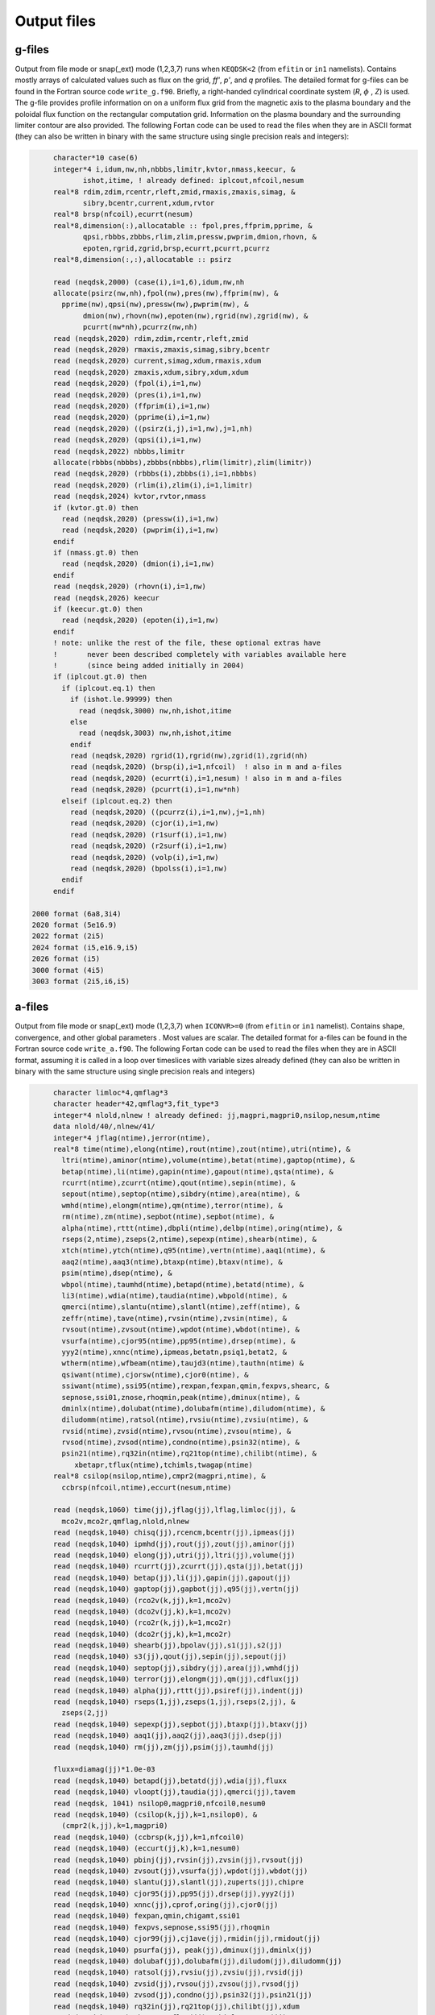 Output files
============

g-files
-------
Output from file mode or snap(_ext) mode (1,2,3,7) runs when ``KEQDSK<2`` (from ``efitin`` or ``in1`` namelists).
Contains mostly arrays of calculated values such as flux on the grid, *ff'*, *p'*, and *q* profiles.
The detailed format for g-files can be found in the Fortran source code ``write_g.f90``. 
Briefly, a right-handed cylindrical coordinate system (*R*, :math:`{\phi}` , *Z*) is used. The g-file provides
profile information on on a uniform flux grid from the magnetic axis to the plasma boundary
and the poloidal flux function on the rectangular computation grid. Information on the plasma
boundary and the surrounding limiter contour are also provided.  The following Fortan code can
be used to read the files when they are in ASCII format (they can also be written in binary
with the same structure using single precision reals and integers):

.. code-block:: fortran

         character*10 case(6)
         integer*4 i,idum,nw,nh,nbbbs,limitr,kvtor,nmass,keecur, &
                ishot,itime, ! already defined: iplcout,nfcoil,nesum
         real*8 rdim,zdim,rcentr,rleft,zmid,rmaxis,zmaxis,simag, &
                sibry,bcentr,current,xdum,rvtor
         real*8 brsp(nfcoil),ecurrt(nesum)
         real*8,dimension(:),allocatable :: fpol,pres,ffprim,pprime, &
                qpsi,rbbbs,zbbbs,rlim,zlim,pressw,pwprim,dmion,rhovn, &
                epoten,rgrid,zgrid,brsp,ecurrt,pcurrt,pcurrz
         real*8,dimension(:,:),allocatable :: psirz

         read (neqdsk,2000) (case(i),i=1,6),idum,nw,nh
         allocate(psirz(nw,nh),fpol(nw),pres(nw),ffprim(nw), &
           pprime(nw),qpsi(nw),pressw(nw),pwprim(nw), &
                dmion(nw),rhovn(nw),epoten(nw),rgrid(nw),zgrid(nw), &
                pcurrt(nw*nh),pcurrz(nw,nh)
         read (neqdsk,2020) rdim,zdim,rcentr,rleft,zmid
         read (neqdsk,2020) rmaxis,zmaxis,simag,sibry,bcentr
         read (neqdsk,2020) current,simag,xdum,rmaxis,xdum
         read (neqdsk,2020) zmaxis,xdum,sibry,xdum,xdum
         read (neqdsk,2020) (fpol(i),i=1,nw)
         read (neqdsk,2020) (pres(i),i=1,nw)
         read (neqdsk,2020) (ffprim(i),i=1,nw)
         read (neqdsk,2020) (pprime(i),i=1,nw)
         read (neqdsk,2020) ((psirz(i,j),i=1,nw),j=1,nh)
         read (neqdsk,2020) (qpsi(i),i=1,nw)
         read (neqdsk,2022) nbbbs,limitr
         allocate(rbbbs(nbbbs),zbbbs(nbbbs),rlim(limitr),zlim(limitr))
         read (neqdsk,2020) (rbbbs(i),zbbbs(i),i=1,nbbbs)
         read (neqdsk,2020) (rlim(i),zlim(i),i=1,limitr)
         read (neqdsk,2024) kvtor,rvtor,nmass
         if (kvtor.gt.0) then
           read (neqdsk,2020) (pressw(i),i=1,nw)
           read (neqdsk,2020) (pwprim(i),i=1,nw)
         endif
         if (nmass.gt.0) then
           read (neqdsk,2020) (dmion(i),i=1,nw)
         endif
         read (neqdsk,2020) (rhovn(i),i=1,nw)
         read (neqdsk,2026) keecur
         if (keecur.gt.0) then
           read (neqdsk,2020) (epoten(i),i=1,nw)
         endif
         ! note: unlike the rest of the file, these optional extras have
         !       never been described completely with variables available here
         !       (since being added initially in 2004)
         if (iplcout.gt.0) then
           if (iplcout.eq.1) then
             if (ishot.le.99999) then
               read (neqdsk,3000) nw,nh,ishot,itime
             else
               read (neqdsk,3003) nw,nh,ishot,itime
             endif
             read (neqdsk,2020) rgrid(1),rgrid(nw),zgrid(1),zgrid(nh)
             read (neqdsk,2020) (brsp(i),i=1,nfcoil)  ! also in m and a-files
             read (neqdsk,2020) (ecurrt(i),i=1,nesum) ! also in m and a-files
             read (neqdsk,2020) (pcurrt(i),i=1,nw*nh)
           elseif (iplcout.eq.2) then
             read (neqdsk,2020) ((pcurrz(i),i=1,nw),j=1,nh)
             read (neqdsk,2020) (cjor(i),i=1,nw)
             read (neqdsk,2020) (r1surf(i),i=1,nw)
             read (neqdsk,2020) (r2surf(i),i=1,nw)
             read (neqdsk,2020) (volp(i),i=1,nw)
             read (neqdsk,2020) (bpolss(i),i=1,nw)
           endif
         endif

    2000 format (6a8,3i4)
    2020 format (5e16.9)
    2022 format (2i5)
    2024 format (i5,e16.9,i5)
    2026 format (i5)
    3000 format (4i5)
    3003 format (2i5,i6,i5)

.. csv-table:: gEQDSK variables
   :file: tables/geqdsk.csv
   :widths: 20,80
   :header-rows: 1


a-files
-------

Output from file mode or snap(_ext) mode (1,2,3,7) when ``ICONVR>=0`` (from ``efitin``
or ``in1`` namelist).  Contains shape, convergence, and other global parameters .
Most values are scalar. The detailed format for a-files can be found in the
Fortran source code ``write_a.f90``.  The following Fortan code can be used to read
the files when they are in ASCII format, assuming it is called in a loop over
timeslices with variable sizes already defined (they can also be written in
binary with the same structure using single precision reals and integers)

.. code-block:: fortran

       character limloc*4,qmflag*3 
       character header*42,qmflag*3,fit_type*3
       integer*4 nlold,nlnew ! already defined: jj,magpri,magpri0,nsilop,nesum,ntime
       data nlold/40/,nlnew/41/
       integer*4 jflag(ntime),jerror(ntime),
       real*8 time(ntime),elong(ntime),rout(ntime),zout(ntime),utri(ntime), &
         ltri(ntime),aminor(ntime),volume(ntime),betat(ntime),gaptop(ntime), &
         betap(ntime),li(ntime),gapin(ntime),gapout(ntime),qsta(ntime), &
         rcurrt(ntime),zcurrt(ntime),qout(ntime),sepin(ntime), &
         sepout(ntime),septop(ntime),sibdry(ntime),area(ntime), &
         wmhd(ntime),elongm(ntime),qm(ntime),terror(ntime), &
         rm(ntime),zm(ntime),sepbot(ntime),sepbot(ntime), &
         alpha(ntime),rttt(ntime),dbpli(ntime),delbp(ntime),oring(ntime), &
         rseps(2,ntime),zseps(2,ntime),sepexp(ntime),shearb(ntime), &
         xtch(ntime),ytch(ntime),q95(ntime),vertn(ntime),aaq1(ntime), &
         aaq2(ntime),aaq3(ntime),btaxp(ntime),btaxv(ntime), &
         psim(ntime),dsep(ntime), &
         wbpol(ntime),taumhd(ntime),betapd(ntime),betatd(ntime), &
         li3(ntime),wdia(ntime),taudia(ntime),wbpold(ntime), &
         qmerci(ntime),slantu(ntime),slantl(ntime),zeff(ntime), &
         zeffr(ntime),tave(ntime),rvsin(ntime),zvsin(ntime), &
         rvsout(ntime),zvsout(ntime),wpdot(ntime),wbdot(ntime), &
         vsurfa(ntime),cjor95(ntime),pp95(ntime),drsep(ntime), &
         yyy2(ntime),xnnc(ntime),ipmeas,betatn,psiq1,betat2, &
         wtherm(ntime),wfbeam(ntime),taujd3(ntime),tauthn(ntime) &
         qsiwant(ntime),cjorsw(ntime),cjor0(ntime), &
         ssiwant(ntime),ssi95(ntime),rexpan,fexpan,qmin,fexpvs,shearc, &
         sepnose,ssi01,znose,rhoqmin,peak(ntime),dminux(ntime), &
         dminlx(ntime),dolubat(ntime),dolubafm(ntime),diludom(ntime), &
         diludomm(ntime),ratsol(ntime),rvsiu(ntime),zvsiu(ntime), &
         rvsid(ntime),zvsid(ntime),rvsou(ntime),zvsou(ntime), &
         rvsod(ntime),zvsod(ntime),condno(ntime),psin32(ntime), &
         psin21(ntime),rq32in(ntime),rq21top(ntime),chilibt(ntime), &
            xbetapr,tflux(ntime),tchimls,twagap(ntime)
       real*8 csilop(nsilop,ntime),cmpr2(magpri,ntime), &
         ccbrsp(nfcoil,ntime),eccurt(nesum,ntime)

       read (neqdsk,1060) time(jj),jflag(jj),lflag,limloc(jj), &
         mco2v,mco2r,qmflag,nlold,nlnew
       read (neqdsk,1040) chisq(jj),rcencm,bcentr(jj),ipmeas(jj)
       read (neqdsk,1040) ipmhd(jj),rout(jj),zout(jj),aminor(jj)
       read (neqdsk,1040) elong(jj),utri(jj),ltri(jj),volume(jj)
       read (neqdsk,1040) rcurrt(jj),zcurrt(jj),qsta(jj),betat(jj)
       read (neqdsk,1040) betap(jj),li(jj),gapin(jj),gapout(jj)
       read (neqdsk,1040) gaptop(jj),gapbot(jj),q95(jj),vertn(jj)
       read (neqdsk,1040) (rco2v(k,jj),k=1,mco2v)
       read (neqdsk,1040) (dco2v(jj,k),k=1,mco2v)
       read (neqdsk,1040) (rco2r(k,jj),k=1,mco2r)
       read (neqdsk,1040) (dco2r(jj,k),k=1,mco2r)
       read (neqdsk,1040) shearb(jj),bpolav(jj),s1(jj),s2(jj)
       read (neqdsk,1040) s3(jj),qout(jj),sepin(jj),sepout(jj)
       read (neqdsk,1040) septop(jj),sibdry(jj),area(jj),wmhd(jj)
       read (neqdsk,1040) terror(jj),elongm(jj),qm(jj),cdflux(jj)
       read (neqdsk,1040) alpha(jj),rttt(jj),psiref(jj),indent(jj)
       read (neqdsk,1040) rseps(1,jj),zseps(1,jj),rseps(2,jj), &
         zseps(2,jj)
       read (neqdsk,1040) sepexp(jj),sepbot(jj),btaxp(jj),btaxv(jj)
       read (neqdsk,1040) aaq1(jj),aaq2(jj),aaq3(jj),dsep(jj)
       read (neqdsk,1040) rm(jj),zm(jj),psim(jj),taumhd(jj)

       fluxx=diamag(jj)*1.0e-03
       read (neqdsk,1040) betapd(jj),betatd(jj),wdia(jj),fluxx
       read (neqdsk,1040) vloopt(jj),taudia(jj),qmerci(jj),tavem
       read (neqdsk, 1041) nsilop0,magpri0,nfcoil0,nesum0
       read (neqdsk,1040) (csilop(k,jj),k=1,nsilop0), &
         (cmpr2(k,jj),k=1,magpri0)
       read (neqdsk,1040) (ccbrsp(k,jj),k=1,nfcoil0)
       read (neqdsk,1040) (eccurt(jj,k),k=1,nesum0)
       read (neqdsk,1040) pbinj(jj),rvsin(jj),zvsin(jj),rvsout(jj)
       read (neqdsk,1040) zvsout(jj),vsurfa(jj),wpdot(jj),wbdot(jj)
       read (neqdsk,1040) slantu(jj),slantl(jj),zuperts(jj),chipre
       read (neqdsk,1040) cjor95(jj),pp95(jj),drsep(jj),yyy2(jj)
       read (neqdsk,1040) xnnc(jj),cprof,oring(jj),cjor0(jj)
       read (neqdsk,1040) fexpan,qmin,chigamt,ssi01
       read (neqdsk,1040) fexpvs,sepnose,ssi95(jj),rhoqmin
       read (neqdsk,1040) cjor99(jj),cj1ave(jj),rmidin(jj),rmidout(jj)
       read (neqdsk,1040) psurfa(jj), peak(jj),dminux(jj),dminlx(jj)
       read (neqdsk,1040) dolubaf(jj),dolubafm(jj),diludom(jj),diludomm(jj)
       read (neqdsk,1040) ratsol(jj),rvsiu(jj),zvsiu(jj),rvsid(jj)
       read (neqdsk,1040) zvsid(jj),rvsou(jj),zvsou(jj),rvsod(jj)
       read (neqdsk,1040) zvsod(jj),condno(jj),psin32(jj),psin21(jj)
       read (neqdsk,1040) rq32in(jj),rq21top(jj),chilibt(jj),xdum
       read (neqdsk,1040) xbetapr,tflux(jj),tchimls,twagap(jj)
       read (neqdsk,1042) header,fit_type

  1040 format (1x,4e16.9)
  1041 format (1x,4i5)
  1042 format (1x,a42,1x,a3)
  1060 format (1h*,f7.2,10x,i5,11x,i5,1x,a3,1x,i3,1x,i3,1x,a3,1x,2i5)

.. csv-table:: aEQDSK variables
   :file: tables/aeqdsk.csv
   :widths: 20,80
   :header-rows: 1


m-files 
------- 

Output from file mode or snap(_ext) mode (1,2,3,7) runs when specified by
``IOUT`` (see ``efitin`` or ``in1`` namelist).  Contains all diagnostic data,
uncertainties, and synthetic measurements which can be used as input to fitting
solutions and the quality of the fits (chi squared).  Also contains several
global quality of fit parameters, plasma coefficients and coil currents used for
correcting magnetic measurements.

.. csv-table:: mEQDSK variables
   :file: tables/meqdsk.csv
   :widths: 20,80
   :header-rows: 1
